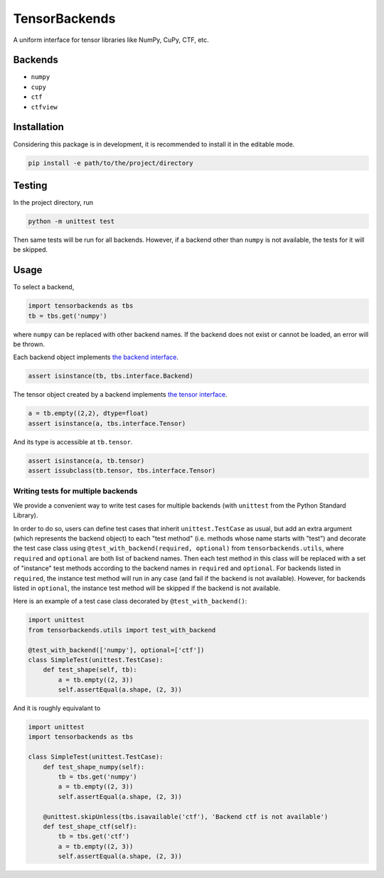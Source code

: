 TensorBackends
==============

A uniform interface for tensor libraries like NumPy, CuPy, CTF, etc.


Backends
--------
- ``numpy``
- ``cupy``
- ``ctf``
- ``ctfview``


Installation
------------
Considering this package is in development, it is recommended to install it in
the editable mode.

.. code-block:: console

    pip install -e path/to/the/project/directory


Testing
-------
In the project directory, run

.. code-block:: console

    python -m unittest test

Then same tests will be run for all backends. However, if a backend other than
``numpy`` is not available, the tests for it will be skipped.


Usage
-----
To select a backend,

.. code-block:: python

    import tensorbackends as tbs
    tb = tbs.get('numpy')

where ``numpy`` can be replaced with other backend names. If the backend
does not exist or cannot be loaded, an error will be thrown.

Each backend object implements
`the backend interface <tensorbackends/interface/backend.py>`_.

.. code-block:: python

    assert isinstance(tb, tbs.interface.Backend)

The tensor object created by a backend implements
`the tensor interface <tensorbackends/interface/tensor.py>`_.

.. code-block:: python

    a = tb.empty((2,2), dtype=float)
    assert isinstance(a, tbs.interface.Tensor)

And its type is accessible at ``tb.tensor``.

.. code-block:: python

    assert isinstance(a, tb.tensor)
    assert issubclass(tb.tensor, tbs.interface.Tensor)


Writing tests for multiple backends
^^^^^^^^^^^^^^^^^^^^^^^^^^^^^^^^^^^
We provide a convenient way to write test cases for multiple backends
(with ``unittest`` from the Python Standard Library).

In order to do so, users can define test cases that inherit
``unittest.TestCase`` as usual, but add an extra argument (which represents
the backend object) to each "test method" (i.e. methods whose name starts with
"test") and decorate the test case class using
``@test_with_backend(required, optional)`` from ``tensorbackends.utils``,
where ``required`` and ``optional`` are both list of backend names.
Then each test method in this class will be replaced with a set of "instance"
test methods according to the backend names in ``required`` and ``optional``.
For backends listed in ``required``, the instance test method will run in any
case (and fail if the backend is not available). However, for backends listed
in ``optional``, the instance test method will be skipped if the backend is
not available.

Here is an example of a test case class decorated by ``@test_with_backend()``:

.. code-block:: python

    import unittest
    from tensorbackends.utils import test_with_backend

    @test_with_backend(['numpy'], optional=['ctf'])
    class SimpleTest(unittest.TestCase):
        def test_shape(self, tb):
            a = tb.empty((2, 3))
            self.assertEqual(a.shape, (2, 3))

And it is roughly equivalant to

.. code-block:: python

    import unittest
    import tensorbackends as tbs

    class SimpleTest(unittest.TestCase):
        def test_shape_numpy(self):
            tb = tbs.get('numpy')
            a = tb.empty((2, 3))
            self.assertEqual(a.shape, (2, 3))

        @unittest.skipUnless(tbs.isavailable('ctf'), 'Backend ctf is not available')
        def test_shape_ctf(self):
            tb = tbs.get('ctf')
            a = tb.empty((2, 3))
            self.assertEqual(a.shape, (2, 3))
